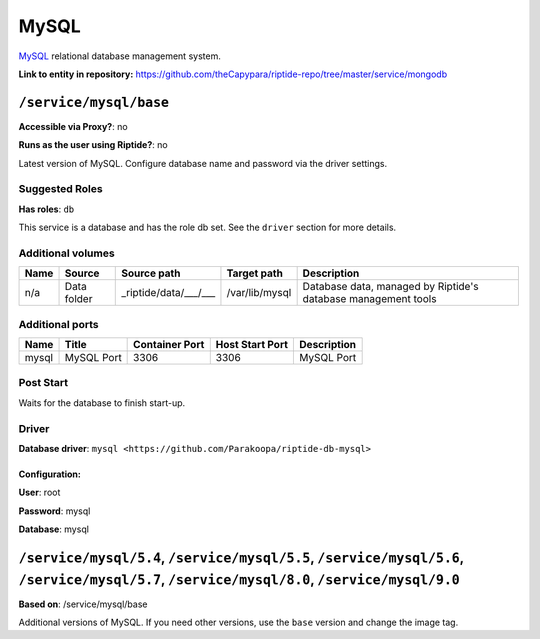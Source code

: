 .. AUTO-GENERATED, SEE README_CONTRIBUTORS. DO NOT EDIT.

MySQL
=====

MySQL_ relational database management system.

.. _MySQL: https://www.mysql.com/

**Link to entity in repository:** `<https://github.com/theCapypara/riptide-repo/tree/master/service/mongodb>`_


``/service/mysql/base``
-----------------------

**Accessible via Proxy?**: no

**Runs as the user using Riptide?**: no

Latest version of MySQL. Configure database name and password via the driver settings.

Suggested Roles
~~~~~~~~~~~~~~~

**Has roles**: ``db``

This service is a database and has the role db set. See the ``driver`` section for more
details.

Additional volumes
~~~~~~~~~~~~~~~~~~

+-----------------------+-----------------------------+---------------------------------------------+----------------+---------------------------------------------------------------+
| Name                  | Source                      | Source path                                 | Target path    | Description                                                   |
+=======================+=============================+=============================================+================+===============================================================+
| n/a                   | Data folder                 | _riptide/data/___/___                       | /var/lib/mysql | Database data, managed by Riptide's database management tools |
+-----------------------+-----------------------------+---------------------------------------------+----------------+---------------------------------------------------------------+

Additional ports
~~~~~~~~~~~~~~~~

+------+--------------+----------------+-----------------+-------------+
| Name | Title        | Container Port | Host Start Port | Description |
+======+==============+================+=================+=============+
| mysql| MySQL Port   | 3306           | 3306            | MySQL Port  |
+------+--------------+----------------+-----------------+-------------+

Post Start
~~~~~~~~~~

Waits for the database to finish start-up.

Driver
~~~~~~

**Database driver**: ``mysql <https://github.com/Parakoopa/riptide-db-mysql>``

Configuration:
++++++++++++++

**User**: root

**Password**: mysql

**Database**: mysql

``/service/mysql/5.4``, ``/service/mysql/5.5``, ``/service/mysql/5.6``, ``/service/mysql/5.7``, ``/service/mysql/8.0``, ``/service/mysql/9.0``
----------------------------------------------------------------------------------------------------------------------------------------------

**Based on**: /service/mysql/base

Additional versions of MySQL. If you need other versions, use the ``base`` version and change the image tag.